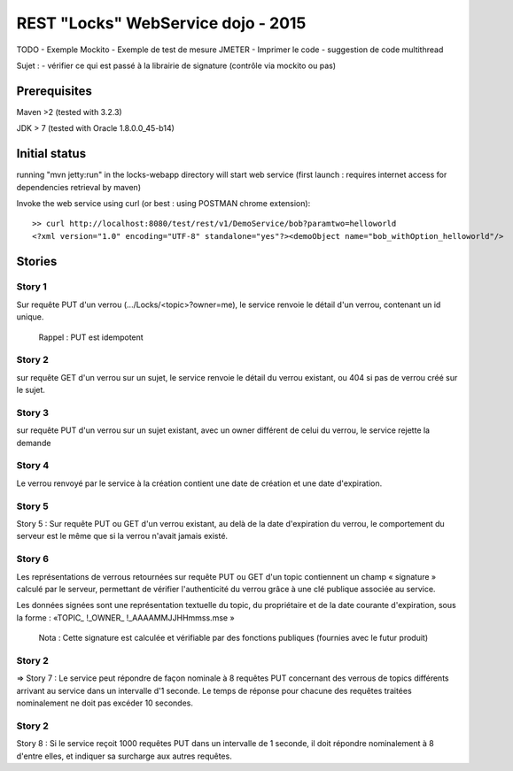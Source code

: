 #######################################################
       REST "Locks" WebService dojo - 2015
#######################################################


TODO
- Exemple Mockito
- Exemple de test de mesure JMETER
- Imprimer le code
- suggestion de code multithread

Sujet : 
- vérifier ce qui est passé à la librairie de signature (contrôle via mockito ou pas)


**********************
    Prerequisites
**********************

Maven >2 (tested with 3.2.3)

JDK > 7 (tested with Oracle 1.8.0.0_45-b14)

**********************
    Initial status
**********************

running "mvn jetty:run" in the locks-webapp directory will start web service (first launch : requires internet access for dependencies retrieval by maven)

Invoke the web service using curl (or best : using POSTMAN chrome extension):

::

 >> curl http://localhost:8080/test/rest/v1/DemoService/bob?paramtwo=helloworld
 <?xml version="1.0" encoding="UTF-8" standalone="yes"?><demoObject name="bob_withOption_helloworld"/>



***************
    Stories
***************

Story 1
=======

Sur requête PUT d'un verrou (.../Locks/<topic>?owner=me), le service renvoie le détail d'un verrou, contenant un id unique.

    Rappel : PUT est idempotent


Story 2
=======

sur requête GET d'un verrou sur un sujet, le service renvoie le détail du verrou existant, ou 404 si pas de verrou créé sur le sujet.



Story 3
=======

sur requête PUT d'un verrou sur un sujet existant, avec un owner différent de celui du verrou, le service rejette la demande



Story 4
=======

Le verrou renvoyé par le service à la création contient une date de création et une date d'expiration.














Story 5
=======

Story 5 : Sur requête PUT ou GET d'un verrou existant, au delà de la date d'expiration du verrou, le comportement du serveur est le même que si la verrou n'avait jamais existé.














Story 6
=======

Les représentations de verrous retournées sur requête PUT ou GET d'un topic contiennent un champ « signature » calculé par le serveur, permettant de vérifier l'authenticité du verrou grâce à une clé publique associée au service.  

Les données signées sont une représentation textuelle du topic, du propriétaire et de la date courante d'expiration, sous la forme : 
«TOPIC_ !_OWNER_ !_AAAAMMJJHHmmss.mse »


    Nota : Cette signature est calculée et vérifiable par des fonctions publiques (fournies avec le futur produit)














Story 2
=======

=> Story 7 : Le service peut répondre de façon nominale à 8 requêtes PUT concernant des verrous de topics différents arrivant au service dans un intervalle d'1 seconde. Le temps de réponse pour chacune des requêtes traitées nominalement ne doit pas excéder 10 secondes.














Story 2
=======

Story 8 : Si le service reçoit 1000 requêtes PUT dans un intervalle de 1 seconde, il doit répondre nominalement à 8 d'entre elles, et indiquer sa surcharge aux autres requêtes.
